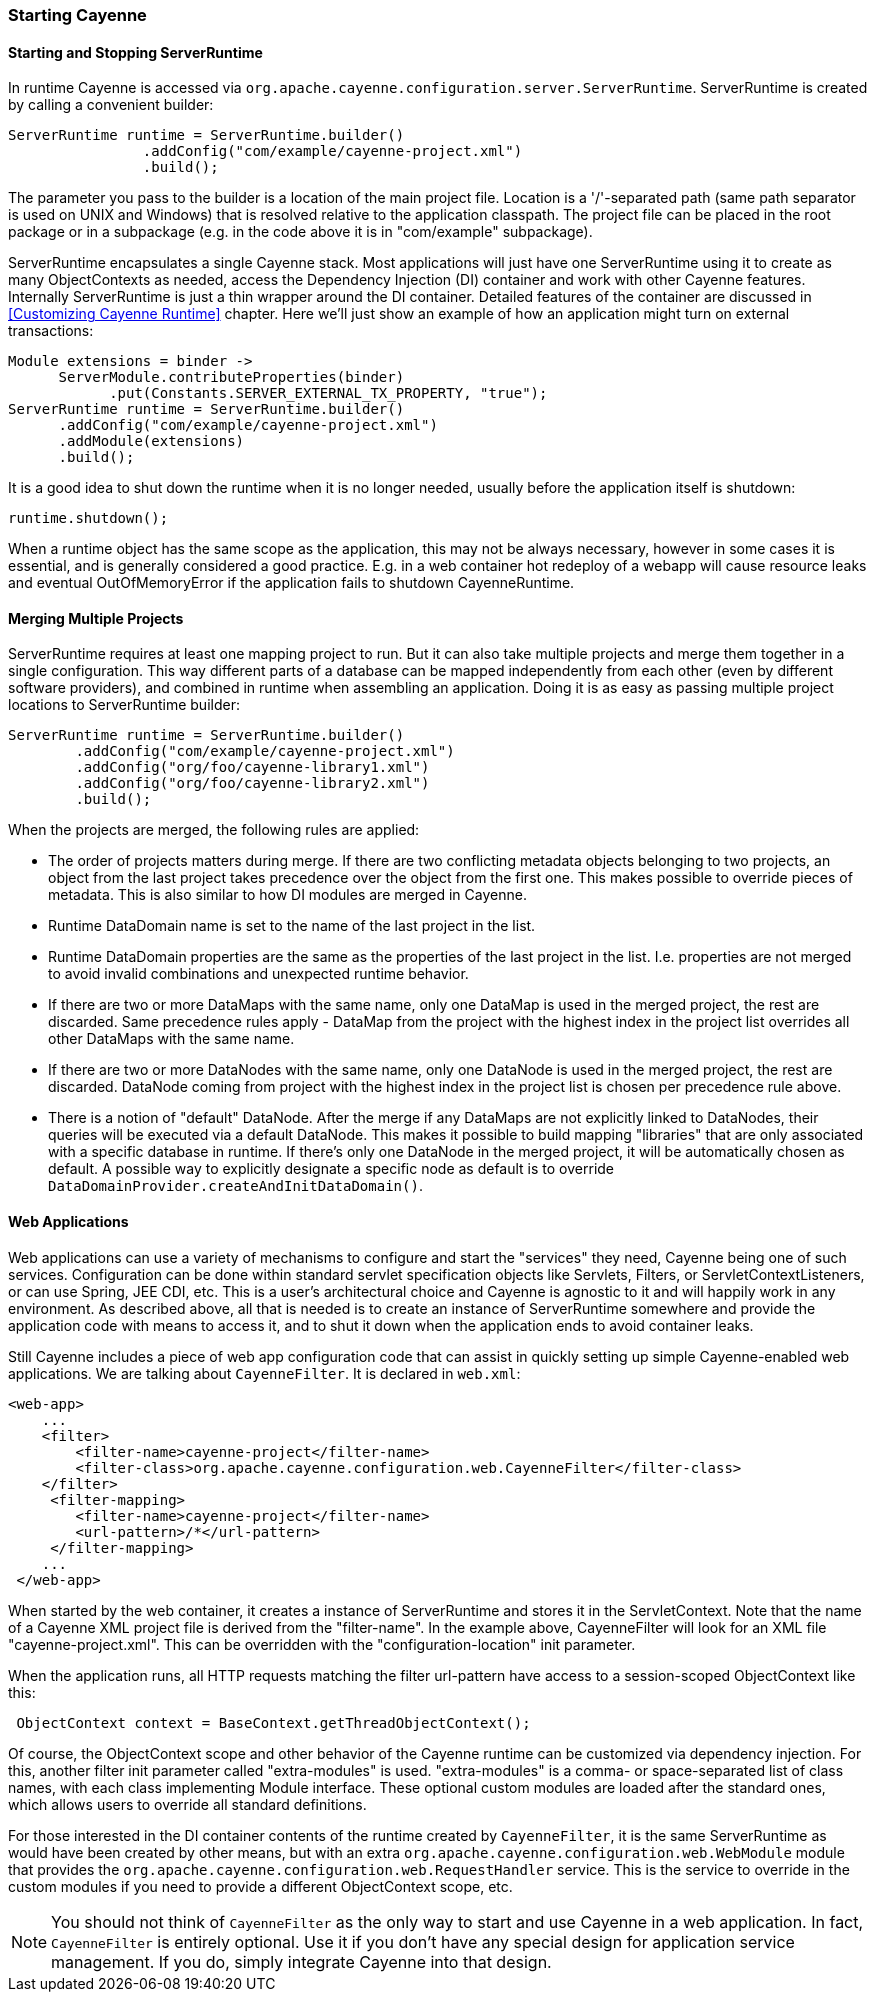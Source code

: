 // Licensed to the Apache Software Foundation (ASF) under one or more
// contributor license agreements. See the NOTICE file distributed with
// this work for additional information regarding copyright ownership.
// The ASF licenses this file to you under the Apache License, Version
// 2.0 (the "License"); you may not use this file except in compliance
// with the License. You may obtain a copy of the License at
//
// https://www.apache.org/licenses/LICENSE-2.0 Unless required by
// applicable law or agreed to in writing, software distributed under the
// License is distributed on an "AS IS" BASIS, WITHOUT WARRANTIES OR
// CONDITIONS OF ANY KIND, either express or implied. See the License for
// the specific language governing permissions and limitations under the
// License.

=== Starting Cayenne

==== Starting and Stopping ServerRuntime

In runtime Cayenne is accessed via `org.apache.cayenne.configuration.server.ServerRuntime`. ServerRuntime is created by calling a convenient builder:

[source, java]
----
ServerRuntime runtime = ServerRuntime.builder()
                .addConfig("com/example/cayenne-project.xml")
                .build();
----

The parameter you pass to the builder is a location of the main project file. Location is a '/'-separated path (same path separator is used on UNIX and Windows) that is resolved relative to the application classpath. The project file can be placed in the root package or in a subpackage (e.g. in the code above it is in "com/example" subpackage).

ServerRuntime encapsulates a single Cayenne stack. Most applications will just have one ServerRuntime using it to create as many ObjectContexts as needed, access the Dependency Injection (DI) container and work with other Cayenne features. Internally ServerRuntime is just a thin wrapper around the DI container. Detailed features of the container are discussed in <<Customizing Cayenne Runtime>> chapter. Here we'll just show an example of how an application might turn on external transactions:

[source, java]
----
Module extensions = binder ->
      ServerModule.contributeProperties(binder)
            .put(Constants.SERVER_EXTERNAL_TX_PROPERTY, "true");
ServerRuntime runtime = ServerRuntime.builder()
      .addConfig("com/example/cayenne-project.xml")
      .addModule(extensions)
      .build();
----

It is a good idea to shut down the runtime when it is no longer needed, usually before the application itself is shutdown:

[source, java]
----
runtime.shutdown();
----

When a runtime object has the same scope as the application, this may not be always necessary, however in some cases it is essential, and is generally considered a good practice. E.g. in a web container hot redeploy of a webapp will cause resource leaks and eventual OutOfMemoryError if the application fails to shutdown CayenneRuntime.

==== Merging Multiple Projects

ServerRuntime requires at least one mapping project to run. But it can also take multiple projects and merge them together in a single configuration. This way different parts of a database can be mapped independently from each other (even by different software providers), and combined in runtime when assembling an application. Doing it is as easy as passing multiple project locations to ServerRuntime builder:

[source, java]
----
ServerRuntime runtime = ServerRuntime.builder()
        .addConfig("com/example/cayenne-project.xml")
        .addConfig("org/foo/cayenne-library1.xml")
        .addConfig("org/foo/cayenne-library2.xml")
        .build();
----

When the projects are merged, the following rules are applied:

- The order of projects matters during merge. If there are two conflicting metadata objects belonging to two projects, an object from the last project takes precedence over the object from the first one. This makes possible to override pieces of metadata. This is also similar to how DI modules are merged in Cayenne.

- Runtime DataDomain name is set to the name of the last project in the list.

- Runtime DataDomain properties are the same as the properties of the last project in the list. I.e. properties are not merged to avoid invalid combinations and unexpected runtime behavior.

- If there are two or more DataMaps with the same name, only one DataMap is used in the merged project, the rest are discarded. Same precedence rules apply - DataMap from the project with the highest index in the project list overrides all other DataMaps with the same name.

- If there are two or more DataNodes with the same name, only one DataNode is used in the merged project, the rest are discarded. DataNode coming from project with the highest index in the project list is chosen per precedence rule above.

- There is a notion of "default" DataNode. After the merge if any DataMaps are not explicitly linked to DataNodes, their queries will be executed via a default DataNode. This makes it possible to build mapping "libraries" that are only associated with a specific database in runtime. If there's only one DataNode in the merged project, it will be automatically chosen as default. A possible way to explicitly designate a specific node as default is to override `DataDomainProvider.createAndInitDataDomain()`.

==== Web Applications

Web applications can use a variety of mechanisms to configure and start the "services" they need, Cayenne being one of such services. Configuration can be done within standard servlet specification objects like Servlets, Filters, or ServletContextListeners, or can use Spring, JEE CDI, etc. This is a user's architectural choice and Cayenne is agnostic to it and will happily work in any environment. As described above, all that is needed is to create an instance of ServerRuntime somewhere and provide the application code with means to access it, and to shut it down when the application ends to avoid container leaks.

Still Cayenne includes a piece of web app configuration code that can assist in quickly setting up simple Cayenne-enabled web applications. We are talking about `CayenneFilter`. It is declared in `web.xml`:

[source, XML]
----
<web-app>
    ...
    <filter>
        <filter-name>cayenne-project</filter-name>
        <filter-class>org.apache.cayenne.configuration.web.CayenneFilter</filter-class>
    </filter>
     <filter-mapping>
        <filter-name>cayenne-project</filter-name>
        <url-pattern>/*</url-pattern>
     </filter-mapping>
    ...
 </web-app>
----

When started by the web container, it creates a instance of ServerRuntime and stores it in the ServletContext. Note that the name of a Cayenne XML project file is derived from the "filter-name". In the example above, CayenneFilter will look for an XML file "cayenne-project.xml". This can be overridden with the "configuration-location" init parameter.

When the application runs, all HTTP requests matching the filter url-pattern have access to a session-scoped ObjectContext like this:

[source, java]
----
 ObjectContext context = BaseContext.getThreadObjectContext();
----

Of course, the ObjectContext scope and other behavior of the Cayenne runtime can be customized via dependency injection. For this, another filter init parameter called "extra-modules" is used. "extra-modules" is a comma- or space-separated list of class names, with each class implementing Module interface. These optional custom modules are loaded after the standard ones, which allows users to override all standard definitions.

For those interested in the DI container contents of the runtime created by `CayenneFilter`, it is the same ServerRuntime as would have been created by other means, but with an extra `org.apache.cayenne.configuration.web.WebModule` module that provides the `org.apache.cayenne.configuration.web.RequestHandler` service. This is the service to override in the custom modules if you need to provide a different ObjectContext scope, etc.

NOTE: You should not think of `CayenneFilter` as the only way to start and use Cayenne in a web application. In fact, `CayenneFilter` is entirely optional. Use it if you don’t have any special design for application service management. If you do, simply integrate Cayenne into that design.
